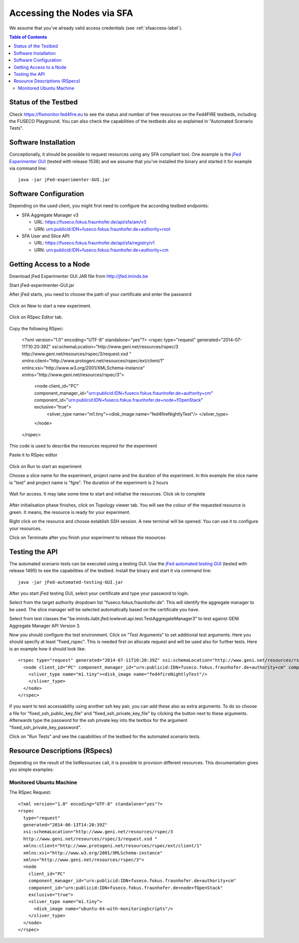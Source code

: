 ```````````````````````````````
Accessing the Nodes via SFA
```````````````````````````````

We assume that you've already valid access credentials (see :ref:`sfaaccess-label`).

.. contents:: Table of Contents


Status of the Testbed
=====================

Check https://flsmonitor.fed4fire.eu to see the status and number of free resources on the Fed4FIRE testbeds, including the FUSECO Playground. You can also check the capabilities of the testbeds also as explained in "Automated Scenario Tests".


Software Installation
=====================

Conceptionally, it should be possible to request resources using any SFA compliant tool.
One example is the `jFed Experimenter GUI <http://jfed.iminds.be>`_ (tested with release 1536) and we assume that you've
installed the binary and started it for example via command line::

   java -jar jFed-experimenter-GUI.jar

Software Configuration
======================

Depending on the used client, you might first need to configure the according testbed endpoints:

* SFA Aggregate Manager v3

  * URL: https://fuseco.fokus.fraunhofer.de/api/sfa/am/v3
  * URN: urn:publicid:IDN+fuseco.fokus.fraunhofer.de+authority+root

* SFA User and Slice API: 

  * URL: https://fuseco.fokus.fraunhofer.de/api/sfa/registry/v1
  * URN: urn:publicid:IDN+fuseco.fokus.fraunhofer.de+authority+cm
  

Getting Access to a Node
========================

Download jFed Experimenter GUI JAR file from http://jfed.iminds.be

Start jFed-experimenter-GUI.jar

After jFed starts, you need to choose the path of your certificate and enter the password 

  .. figure:: ../images/jfed_login.png

Click on New to start a new experiment.

  .. figure:: ../images/new_Experiment.png

Click on RSpec Editor tab.

  .. figure:: ../images/RSpec_Editor.png

Copy the following RSpec:

  <?xml version="1.0" encoding="UTF-8" standalone="yes"?>
  <rspec type="request" generated="2014-07-11T10:20:39Z" xsi:schemaLocation="http://www.geni.net/resources/rspec/3 http://www.geni.net/resources/rspec/3/request.xsd " xmlns:client="http://www.protogeni.net/resources/rspec/ext/client/1" xmlns:xsi="http://www.w3.org/2001/XMLSchema-instance" xmlns="http://www.geni.net/resources/rspec/3">
    <node client_id="PC" component_manager_id="urn:publicid:IDN+fuseco.fokus.fraunhofer.de+authority+cm" component_id="urn:publicid:IDN+fuseco.fokus.fraunhofer.de+node+fOpenStack" exclusive="true">
      <sliver_type name="m1.tiny"><disk_image name="fed4fireNightlyTest"/>
      </sliver_type>
    </node>
  </rspec>

This code is used to describe the resources required for the experiment

Paste it to RSpec editor

  .. figure:: ../images/RSpec_Editor_withCode.png

Click on Run to start an experiment

Choose a slice name for the experiment, project name and the duration of the experiment. In this example the slice name is "test" and project name is "fgre". The duration of the experiment is 2 hours 

 .. figure:: ../images/Slice_name.png

Wait for access. It may take some time to start and initialise the resources. Click ok to complete

 .. figure:: ../images/initialize.png

After initialisation phase finishes, click on Topology viewer tab. You will see the colour of the requested resource is green. It means, the resource is ready for your experiment.

Right click on the resource and choose establish SSH session. A new terminal will be opened. You can use it to configure your resources. 

Click on Terminate after you finish your experiment to release the resources


Testing the API
===============

The automated scenario tests can be executed using a testing GUI. Use the `jFed automated testing GUI <http://jfed.iminds.be>`_ (tested with release 1495) to see the capabilities of the testbed. Install the binary and start it via command line::

   java -jar jFed-automated-testing-GUI.jar

After you start jFed testing GUI, select your certificate and type your password to login.

Select from the target authority dropdown list "fuseco.fokus.fraunhofer.de". This will identify the aggregate manager to be used. The slice manager will be selected automatically based on the certificate you have.

Select from test classes the "be.iminds.ilabt.jfed.lowlevel.api.test.TestAggregateManager3" to test against GENI Aggregate Manager API Version 3.

Now you should configure the test environment. Click on "Test Arguments" to set additional test arguments. Here you should specify at least "fixed_rspec". This is needed first on allocate request and will be used also for further tests. Here is an example how it should look like::

  <rspec type="request" generated="2014-07-11T10:20:39Z" xsi:schemaLocation="http://www.geni.net/resources/rspec/3 http://www.geni.net/resources/rspec/3/request.xsd " xmlns:client="http://www.protogeni.net/resources/rspec/ext/client/1" xmlns:xsi="http://www.w3.org/2001/XMLSchema-instance" xmlns="http://www.geni.net/resources/rspec/3">
    <node client_id="PC" component_manager_id="urn:publicid:IDN+fuseco.fokus.fraunhofer.de+authority+cm" component_id="urn:publicid:IDN+fuseco.fokus.fraunhofer.de+node+fOpenStack" exclusive="true">
      <sliver_type name="m1.tiny"><disk_image name="fed4fireNightlyTest"/>
      </sliver_type>
    </node>
  </rspec>

If you want to test accessability using another ssh key pair, you can add these also as extra arguments. To do so choose a file for  "fixed_ssh_public_key_file" and "fixed_ssh_private_key_file" by clicking the button next to these arguments. Afterwards type the password for the ssh private key into the textbox for the argument "fixed_ssh_private_key_password".

Click on "Run Tests" and see the capabilities of the testbed for the automated scenario tests.


Resource Descriptions (RSpecs)
==============================

Depending on the result of the listResources call, it is possible to provision different resources.
This documentation gives you simple examples:

Monitored Ubuntu Machine
------------------------

The RSpec Request::

  <?xml version="1.0" encoding="UTF-8" standalone="yes"?>
  <rspec
    type="request"
    generated="2014-06-13T14:20:39Z"
    xsi:schemaLocation="http://www.geni.net/resources/rspec/3
    http://www.geni.net/resources/rspec/3/request.xsd " 
    xmlns:client="http://www.protogeni.net/resources/rspec/ext/client/1" 
    xmlns:xsi="http://www.w3.org/2001/XMLSchema-instance" 
    xmlns="http://www.geni.net/resources/rspec/3">
    <node
      client_id="PC"
      component_manager_id="urn:publicid:IDN+fuseco.fokus.fraunhofer.de+authority+cm"
      component_id="urn:publicid:IDN+fuseco.fokus.fraunhofer.de+node+fOpenStack"
      exclusive="true">
      <sliver_type name="m1.tiny">
        <disk_image name="ubuntu-64-with-monitoringScripts"/>
      </sliver_type>
    </node>
  </rspec>

